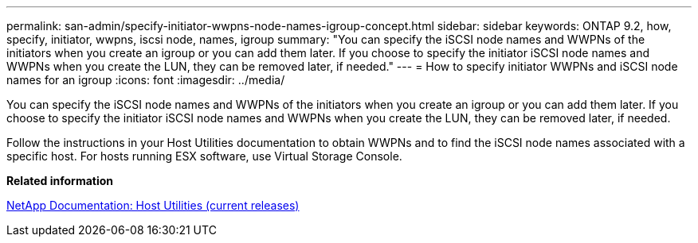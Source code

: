 ---
permalink: san-admin/specify-initiator-wwpns-node-names-igroup-concept.html
sidebar: sidebar
keywords: ONTAP 9.2, how, specify, initiator, wwpns, iscsi node, names, igroup
summary: "You can specify the iSCSI node names and WWPNs of the initiators when you create an igroup or you can add them later. If you choose to specify the initiator iSCSI node names and WWPNs when you create the LUN, they can be removed later, if needed."
---
= How to specify initiator WWPNs and iSCSI node names for an igroup
:icons: font
:imagesdir: ../media/

[.lead]
You can specify the iSCSI node names and WWPNs of the initiators when you create an igroup or you can add them later. If you choose to specify the initiator iSCSI node names and WWPNs when you create the LUN, they can be removed later, if needed.

Follow the instructions in your Host Utilities documentation to obtain WWPNs and to find the iSCSI node names associated with a specific host. For hosts running ESX software, use Virtual Storage Console.

*Related information*

http://mysupport.netapp.com/documentation/productlibrary/index.html?productID=61343[NetApp Documentation: Host Utilities (current releases)]
